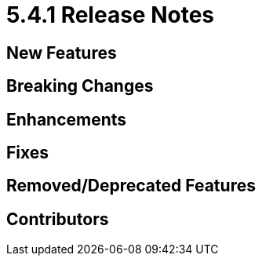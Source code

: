 = 5.4.1 Release Notes



== New Features

== Breaking Changes

== Enhancements

== Fixes

== Removed/Deprecated Features

== Contributors


